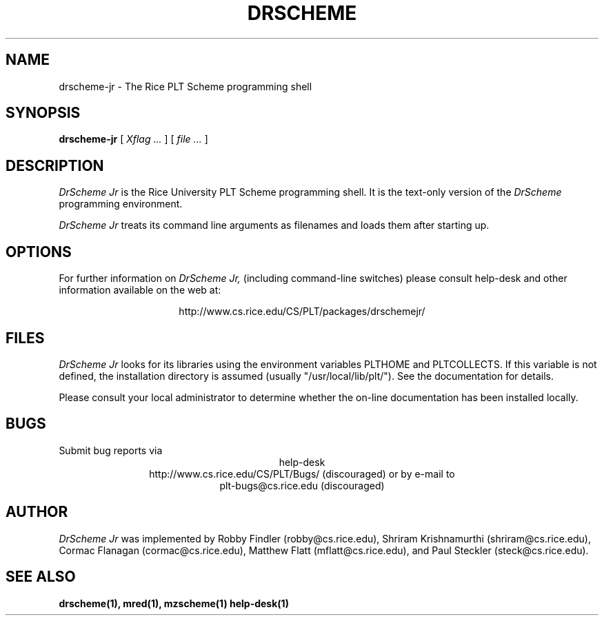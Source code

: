 .\" dummy line
.TH DRSCHEME JR 1 "August 2000"
.UC 4
.SH NAME
drscheme-jr \- The Rice PLT Scheme programming shell
.SH SYNOPSIS
.B drscheme-jr
[
.I Xflag ...
]
[
.I file ...
]
.SH DESCRIPTION
.I DrScheme Jr 
is the Rice University PLT Scheme
programming shell.  It is the text-only version of the
.I DrScheme
programming environment.  
.PP
.I DrScheme Jr
treats its command line arguments as filenames and loads them after
starting up.
.SH OPTIONS

.pp
For further information on
.I DrScheme Jr,
(including command-line switches) please consult help-desk
and other information available on the web at:
.PP
.ce 1
http://www.cs.rice.edu/CS/PLT/packages/drschemejr/
.SH FILES
.I DrScheme Jr
looks for its libraries using the environment variables
PLTHOME and PLTCOLLECTS.  If this variable is not defined,
the installation directory is assumed (usually
"/usr/local/lib/plt/").  See the documentation for details.
.PP
Please consult your local administrator to determine whether
the on-line documentation has been installed locally.
.SH BUGS
Submit bug reports via
.ce 1
help-desk
.ce 1
http://www.cs.rice.edu/CS/PLT/Bugs/ (discouraged)
or by e-mail to
.ce 1
plt-bugs@cs.rice.edu (discouraged)
.SH AUTHOR
.I DrScheme Jr
was implemented by Robby Findler (robby@cs.rice.edu),
Shriram Krishnamurthi (shriram@cs.rice.edu), Cormac Flanagan 
(cormac@cs.rice.edu), Matthew Flatt (mflatt@cs.rice.edu),
and Paul Steckler (steck@cs.rice.edu).
.SH SEE ALSO
.BR drscheme(1),
.BR mred(1),
.BR mzscheme(1)
.BR help-desk(1)
